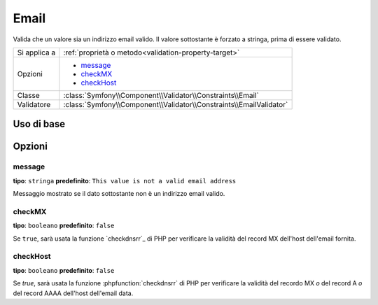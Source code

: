 Email
=====

Valida che un valore sia un indirizzo email valido. Il valore sottostante è
forzato a stringa, prima di essere validato.

+----------------+---------------------------------------------------------------------+
| Si applica a   | :ref:`proprietà o metodo<validation-property-target>`               |
+----------------+---------------------------------------------------------------------+
| Opzioni        | - `message`_                                                        |
|                | - `checkMX`_                                                        |
|                | - `checkHost`_                                                      |
+----------------+---------------------------------------------------------------------+
| Classe         | :class:`Symfony\\Component\\Validator\\Constraints\\Email`          |
+----------------+---------------------------------------------------------------------+
| Validatore     | :class:`Symfony\\Component\\Validator\\Constraints\\EmailValidator` |
+----------------+---------------------------------------------------------------------+

Uso di base
-----------

.. configuration-block::

    .. code-block:: yaml

        # src/BlogBundle/Resources/config/validation.yml
        Acme\BlogBundle\Entity\Author:
            properties:
                email:
                    - Email:
                        message: The email "{{ value }}" is not a valid email.
                        checkMX: true
    .. code-block:: xml

        <!-- src/Acme/BlogBundle/Resources/config/validation.xml -->
        <?xml version="1.0" encoding="UTF-8" ?>
        <constraint-mapping xmlns="http://symfony.com/schema/dic/constraint-mapping"
            xmlns:xsi="http://www.w3.org/2001/XMLSchema-instance"
            xsi:schemaLocation="http://symfony.com/schema/dic/constraint-mapping http://symfony.com/schema/dic/constraint-mapping/constraint-mapping-1.0.xsd">

            <class name="Acme\BlogBundle\Entity\Author">
                <property name="email">
                    <constraint name="Email">
                        <option name="message">The email "{{ value }}" is not a valid email.</option>
                        <option name="checkMX">true</option>
                    </constraint>
                </property>
            </class>
        </constraint-mapping>
        
    .. code-block:: php-annotations

        // src/Acme/BlogBundle/Entity/Author.php
        namespace Acme\BlogBundle\Entity;
        
        use Symfony\Component\Validator\Constraints as Assert;

        class Author
        {
            /** 
             * @Assert\Email(
             *     message = "The email '{{ value }}' is not a valid email.",
             *     checkMX = true
             * )
             */
             protected $email;
        }

Opzioni
-------

message
~~~~~~~

**tipo**: ``stringa`` **predefinito**: ``This value is not a valid email address``

Messaggio mostrato se il dato sottostante non è un indirizzo email valido.

checkMX
~~~~~~~

**tipo**: ``booleano`` **predefinito**: ``false``

Se ``true``, sarà usata la funzione `checkdnsrr`_ di PHP per verificare la validità
del record MX dell'host dell'email fornita.

checkHost
~~~~~~~~~

.. versionadded:: 2.1
    L'opzione ``checkHost`` è stata aggiunta in Symfony 2.1

**tipo**: ``booleano`` **predefinito**: ``false``

Se `true`, sarà usata la funzione :phpfunction:`checkdnsrr` di PHP per verificare
la validità del recordo MX *o* del record A *o* del record AAAA dell'host
dell'email data.
